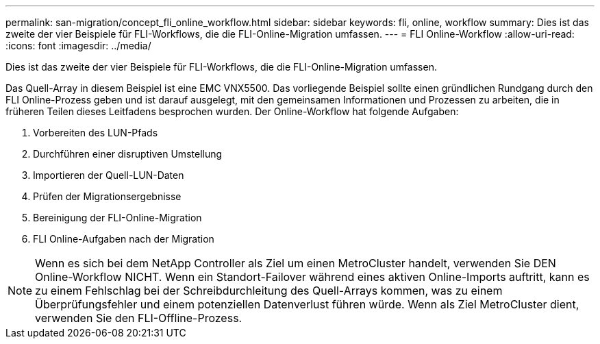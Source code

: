 ---
permalink: san-migration/concept_fli_online_workflow.html 
sidebar: sidebar 
keywords: fli, online, workflow 
summary: Dies ist das zweite der vier Beispiele für FLI-Workflows, die die FLI-Online-Migration umfassen. 
---
= FLI Online-Workflow
:allow-uri-read: 
:icons: font
:imagesdir: ../media/


[role="lead"]
Dies ist das zweite der vier Beispiele für FLI-Workflows, die die FLI-Online-Migration umfassen.

Das Quell-Array in diesem Beispiel ist eine EMC VNX5500. Das vorliegende Beispiel sollte einen gründlichen Rundgang durch den FLI Online-Prozess geben und ist darauf ausgelegt, mit den gemeinsamen Informationen und Prozessen zu arbeiten, die in früheren Teilen dieses Leitfadens besprochen wurden. Der Online-Workflow hat folgende Aufgaben:

. Vorbereiten des LUN-Pfads
. Durchführen einer disruptiven Umstellung
. Importieren der Quell-LUN-Daten
. Prüfen der Migrationsergebnisse
. Bereinigung der FLI-Online-Migration
. FLI Online-Aufgaben nach der Migration


[NOTE]
====
Wenn es sich bei dem NetApp Controller als Ziel um einen MetroCluster handelt, verwenden Sie DEN Online-Workflow NICHT. Wenn ein Standort-Failover während eines aktiven Online-Imports auftritt, kann es zu einem Fehlschlag bei der Schreibdurchleitung des Quell-Arrays kommen, was zu einem Überprüfungsfehler und einem potenziellen Datenverlust führen würde. Wenn als Ziel MetroCluster dient, verwenden Sie den FLI-Offline-Prozess.

====